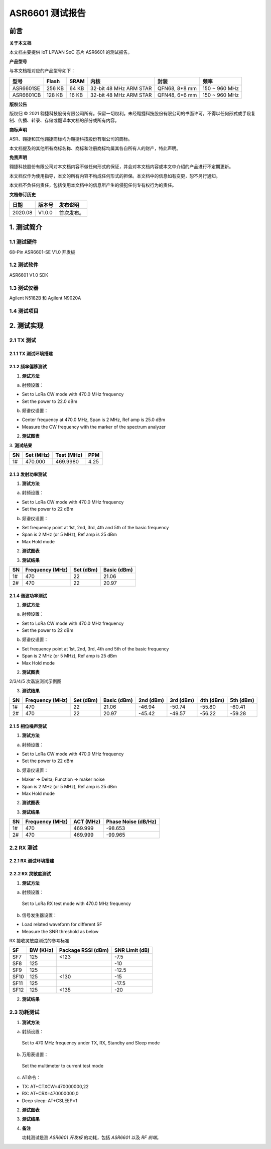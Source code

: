 ASR6601 测试报告
======================

前言
----

**关于本文档**

本文档主要提供 IoT LPWAN SoC 芯片 ASR6601 的测试报告。

**产品型号**

与本文档相对应的产品型号如下：

+-----------+-----------+----------+-----------------------------+---------------+---------------+
| **型号**  | **Flash** | **SRAM** | **内核**                    | **封装**      | **频率**      |
+===========+===========+==========+=============================+===============+===============+
| ASR6601SE | 256 KB    | 64 KB    | 32-bit 48 MHz ARM STAR      | QFN68, 8*8 mm | 150 ~ 960 MHz |
+-----------+-----------+----------+-----------------------------+---------------+---------------+
| ASR6601CB | 128 KB    | 16 KB    | 32-bit 48 MHz ARM STAR      | QFN48, 6*6 mm | 150 ~ 960 MHz |
+-----------+-----------+----------+-----------------------------+---------------+---------------+

**版权公告**

版权归 © 2021 翱捷科技股份有限公司所有。保留一切权利。未经翱捷科技股份有限公司的书面许可，不得以任何形式或手段复制、传播、转录、存储或翻译本文档的部分或所有内容。

**商标声明**

ASR、翱捷和其他翱捷商标均为翱捷科技股份有限公司的商标。

本文档提及的其他所有商标名称、商标和注册商标均属其各自所有人的财产，特此声明。

**免责声明**

翱捷科技股份有限公司对本文档内容不做任何形式的保证，并会对本文档内容或本文中介绍的产品进行不定期更新。

本文档仅作为使用指导，本文的所有内容不构成任何形式的担保。本文档中的信息如有变更，恕不另行通知。

本文档不负任何责任，包括使用本文档中的信息所产生的侵犯任何专有权行为的责任。

**文档修订历史**

.. raw:: html

   <center>

======== ========== ============
**日期** **版本号** **发布说明**
======== ========== ============
2020.08  V1.0.0     首次发布。
======== ========== ============

.. raw:: html

   </center>



1. 测试简介
-----------

1.1 测试硬件
~~~~~~~~~~~~

68-Pin ASR6601-SE V1.0 开发板

1.2 测试软件
~~~~~~~~~~~~

ASR6601 V1.0 SDK

1.3 测试仪器
~~~~~~~~~~~~

Agilent N5182B 和 Agilent N9020A

1.4 测试项目
~~~~~~~~~~~~

|image1|


2. 测试实现
-----------

2.1 TX 测试
~~~~~~~~~~~~~~~~~

2.1.1 TX 测试环境搭建
^^^^^^^^^^^^^^^^^^^^^^^^^^^^^^

.. raw:: html

   <center>

|image2|

.. raw:: html

   </center>


2.1.2 频率偏移测试
^^^^^^^^^^^^^^^^^^

1. **测试方法**

a. 射频设置：

-  Set to LoRa CW mode with 470.0 MHz frequency

-  Set the power to 22.0 dBm

b. 频谱仪设置：

-  Center frequency at 470.0 MHz, Span is 2 MHz, Ref amp is 25.0 dBm

-  Measure the CW frequency with the marker of the spectrum analyzer

2. **测试图表**

.. raw:: html

   <center>

|image3|

.. raw:: html

   </center>

\
3. **测试结果**

.. raw:: html

   <center>

====== ============= ============== =======
**SN** **Set (MHz)** **Test (MHz)** **PPM**
====== ============= ============== =======
1#     470.000       469.9980       4.25
====== ============= ============== =======

.. raw:: html

   </center>



\

2.1.3 发射功率测试
^^^^^^^^^^^^^^^^^^

1. **测试方法**

a. 射频设置：

-  Set to LoRa CW mode with 470.0 MHz frequency

-  Set the power to 22 dBm

b. 频谱仪设置：

-  Set frequency point at 1st, 2nd, 3rd, 4th and 5th of the basic frequency
-  Span is 2 MHz (or 5 MHz), Ref amp is 25 dBm
-  Max Hold mode

2. **测试图表**

|image4|

3. **测试结果**

.. raw:: html

   <center>

====== =================== ============= ===============
**SN** **Frequency (MHz)** **Set (dBm)** **Basic (dBm)**
====== =================== ============= ===============
1#     470                 22            21.06
2#     470                 22            20.97
====== =================== ============= ===============

.. raw:: html

   </center>

2.1.4 谐波功率测试
^^^^^^^^^^^^^^^^^^

1. **测试方法**

a. 射频设置：

-  Set to LoRa CW mode with 470.0 MHz frequency

-  Set the power to 22 dBm

b. 频谱仪设置：

-  Set frequency point at 1st, 2nd, 3rd, 4th and 5th of the basic frequency
-  Span is 2 MHz (or 5 MHz), Ref amp is 25 dBm
-  Max Hold mode

2. **测试图表**

|image5|

.. raw:: html

   <center>

2/3/4/5 次谐波测试示例图

.. raw:: html

   </center>

3. **测试结果**

+--------+---------------------+---------------+-----------------+---------------+---------------+---------------+---------------+
| **SN** | **Frequency (MHz)** | **Set (dBm)** | **Basic (dBm)** | **2nd (dBm)** | **3rd (dBm)** | **4th (dBm)** | **5th (dBm)** |
+========+=====================+===============+=================+===============+===============+===============+===============+
| 1#     | 470                 | 22            | 21.06           | -46.94        | -50.74        | -55.80        | -60.41        |
+--------+---------------------+---------------+-----------------+---------------+---------------+---------------+---------------+
| 2#     | 470                 | 22            | 20.97           | -45.42        | -49.57        | -56.22        | -59.28        |
+--------+---------------------+---------------+-----------------+---------------+---------------+---------------+---------------+





2.1.5 相位噪声测试
^^^^^^^^^^^^^^^^^^

1. **测试方法**

a. 射频设置：

-  Set to LoRa CW mode with 470.0 MHz frequency

-  Set the power to 22 dBm

b. 频谱仪设置：

-  Maker -> Delta; Function -> maker noise

-  Span is 2 MHz (or 5 MHz), Ref amp is 25 dBm

-  Max Hold mode

2. **测试图表**

|image6|

3. **测试结果**

.. raw:: html

   <center>

====== =================== ============= =======================
**SN** **Frequency (MHz)** **ACT (MHz)** **Phase Noise (dB/Hz)**
====== =================== ============= =======================
1#     470                 469.999       -98.653
2#     470                 469.999       -99.965
====== =================== ============= =======================

.. raw:: html

   </center>

\

2.2 RX 测试
~~~~~~~~~~~

2.2.1 RX 测试环境搭建
^^^^^^^^^^^^^^^^^^^^^^^^^^^

.. raw:: html

   <center>

|image7|

.. raw:: html

   </center>

2.2.2 RX 灵敏度测试
^^^^^^^^^^^^^^^^^^^^^^^^^^^

1. **测试方法**

a. 射频设置：

 Set to LoRa RX test mode with 470.0 MHz frequency

b. 信号发生器设置：

-  Load related waveform for different SF

-  Measure the SNR threshold as below

.. raw:: html

   <center>

RX 接收灵敏度测试的参考标准

.. raw:: html

   </center>

====== ============ ====================== ==================
**SF** **BW (KHz)** **Package RSSI (dBm)** **SNR Limit (dB)**
====== ============ ====================== ==================
SF7    125          <123                   -7.5
SF8    125                                 -10
SF9    125                                 -12.5
SF10   125          <130                   -15
SF11   125                                 -17.5
SF12   125          <135                   -20
====== ============ ====================== ==================

2. **测试结果**

|image8|



2.3 功耗测试
~~~~~~~~~~~~

1. **测试方法**

a. 射频设置：

 Set to 470 MHz frequency under TX, RX, Standby and Sleep mode

b. 万用表设置：

 Set the multimeter to current test mode

c. AT命令：

-  TX: AT+CTXCW=470000000,22

-  RX: AT+CRX=470000000,0

-  Deep sleep: AT+CSLEEP=1

2. **测试图表**

|image9|

3. **测试结果**

|image10|

4. **备注**

   功耗测试是测 *ASR6601 开发板* 的功耗，包括 *ASR6601* 以及 *RF 前端*\ 。



.. |image1| image:: ../../img/6601_测试报告/图1-1.png
.. |image2| image:: ../../img/6601_测试报告/图2-1.png
.. |image3| image:: ../../img/6601_测试报告/图2-2.png
.. |image4| image:: ../../img/6601_测试报告/图2-3.png
.. |image5| image:: ../../img/6601_测试报告/图2-4.png
.. |image6| image:: ../../img/6601_测试报告/图2-5.png
.. |image7| image:: ../../img/6601_测试报告/图2-6.png
.. |image8| image:: ../../img/6601_测试报告/图2-7.png
.. |image9| image:: ../../img/6601_测试报告/图2-8.png
.. |image10| image:: ../../img/6601_测试报告/图2-9.png


